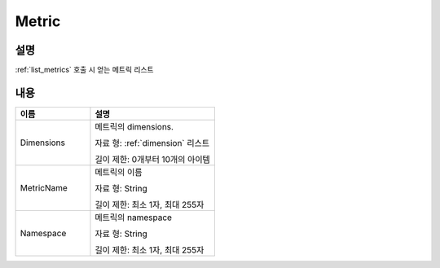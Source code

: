 .. _metric:

Metric
======

설명
----
:ref:`list_metrics` 호출 시 얻는 메트릭 리스트

내용
----

.. list-table:: 
   :widths: 30 50
   :header-rows: 1
   
   * - 이름
     - 설명
   * - Dimensions
     - 메트릭의 dimensions.

       자료 형: :ref:`dimension` 리스트

       길이 제한: 0개부터 10개의 아이템
   * - MetricName
     - 메트릭의 이름

       자료 형: String

       길이 제한: 최소 1자, 최대 255자
   * - Namespace
     - 메트릭의 namespace

       자료 형: String

       길이 제한: 최소 1자, 최대 255자
